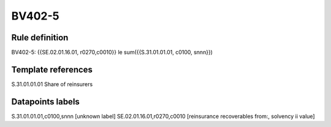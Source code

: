 =======
BV402-5
=======

Rule definition
---------------

BV402-5: {{SE.02.01.16.01, r0270,c0010}} le sum({{S.31.01.01.01, c0100, snnn}})


Template references
-------------------

S.31.01.01.01 Share of reinsurers


Datapoints labels
-----------------

S.31.01.01.01,c0100,snnn [unknown label]
SE.02.01.16.01,r0270,c0010 [reinsurance recoverables from:, solvency ii value]



